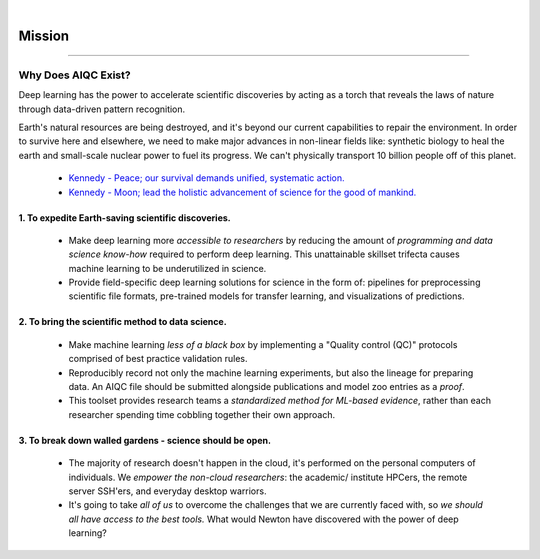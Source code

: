 .. image:: images/door_banner.png
  :width: 85%
  :align: center
  :alt: AIQC logo wide

|

#######
Mission
#######

..
  Without this comment, `make html` throws warning about page beginning w horizontal line below.

----

Why Does AIQC Exist?
********************

Deep learning has the power to accelerate scientific discoveries by acting as a torch that reveals the laws of nature through data-driven pattern recognition.

Earth's natural resources are being destroyed, and it's beyond our current capabilities to repair the environment. In order to survive here and elsewhere, we need to make major advances in non-linear fields like: synthetic biology to heal the earth and small-scale nuclear power to fuel its progress. We can't physically transport 10 billion people off of this planet. 

  * `Kennedy - Peace; our survival demands unified, systematic action. <https://youtu.be/0fkKnfk4k40?t=368>`__
  * `Kennedy - Moon; lead the holistic advancement of science for the good of mankind. <https://youtu.be/WZyRbnpGyzQ?t=183>`__


1. To expedite Earth-saving scientific discoveries.
===================================================
  
  * Make deep learning more *accessible to researchers* by reducing the amount of *programming and data science know-how* required to perform deep learning. This unattainable skillset trifecta causes machine learning to be underutilized in science.
  * Provide field-specific deep learning solutions for science in the form of: pipelines for preprocessing scientific file formats, pre-trained models for transfer learning, and visualizations of predictions. 
  

2. To bring the scientific method to data science.
==================================================

  * Make machine learning *less of a black box* by implementing a "Quality control (QC)" protocols comprised of best practice validation rules.
  * Reproducibly record not only the machine learning experiments, but also the lineage for preparing data. An AIQC file should be submitted alongside publications and model zoo entries as a *proof*.
  * This toolset provides research teams a *standardized method for ML-based evidence*, rather than each researcher spending time cobbling together their own approach.


3. To break down walled gardens - science should be open.
=========================================================

  * The majority of research doesn't happen in the cloud, it's performed on the personal computers of individuals. We *empower the non-cloud researchers*: the academic/ institute HPCers, the remote server SSH'ers, and everyday desktop warriors.
  * It's going to take *all of us* to overcome the challenges that we are currently faced with, so *we should all have access to the best tools.* What would Newton have discovered with the power of deep learning?
